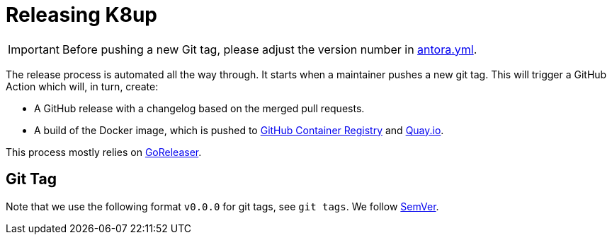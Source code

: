 = Releasing K8up

IMPORTANT: Before pushing a new Git tag, please adjust the version number in https://github.com/k8up-io/k8up/blob/master/docs/antora.yml[antora.yml].

The release process is automated all the way through.
It starts when a maintainer pushes a new git tag.
This will trigger a GitHub Action which will, in turn, create:

- A GitHub release with a changelog based on the merged pull requests.
- A build of the Docker image, which is pushed to https://ghcr.io/k8up-io/k8up[GitHub Container Registry] and https://quay.io/repository/k8up-io/k8up[Quay.io].

This process mostly relies on https://goreleaser.com/[GoReleaser].

== Git Tag

Note that we use the following format `v0.0.0` for git tags, see `git tags`.
We follow https://semver.org/[SemVer].
